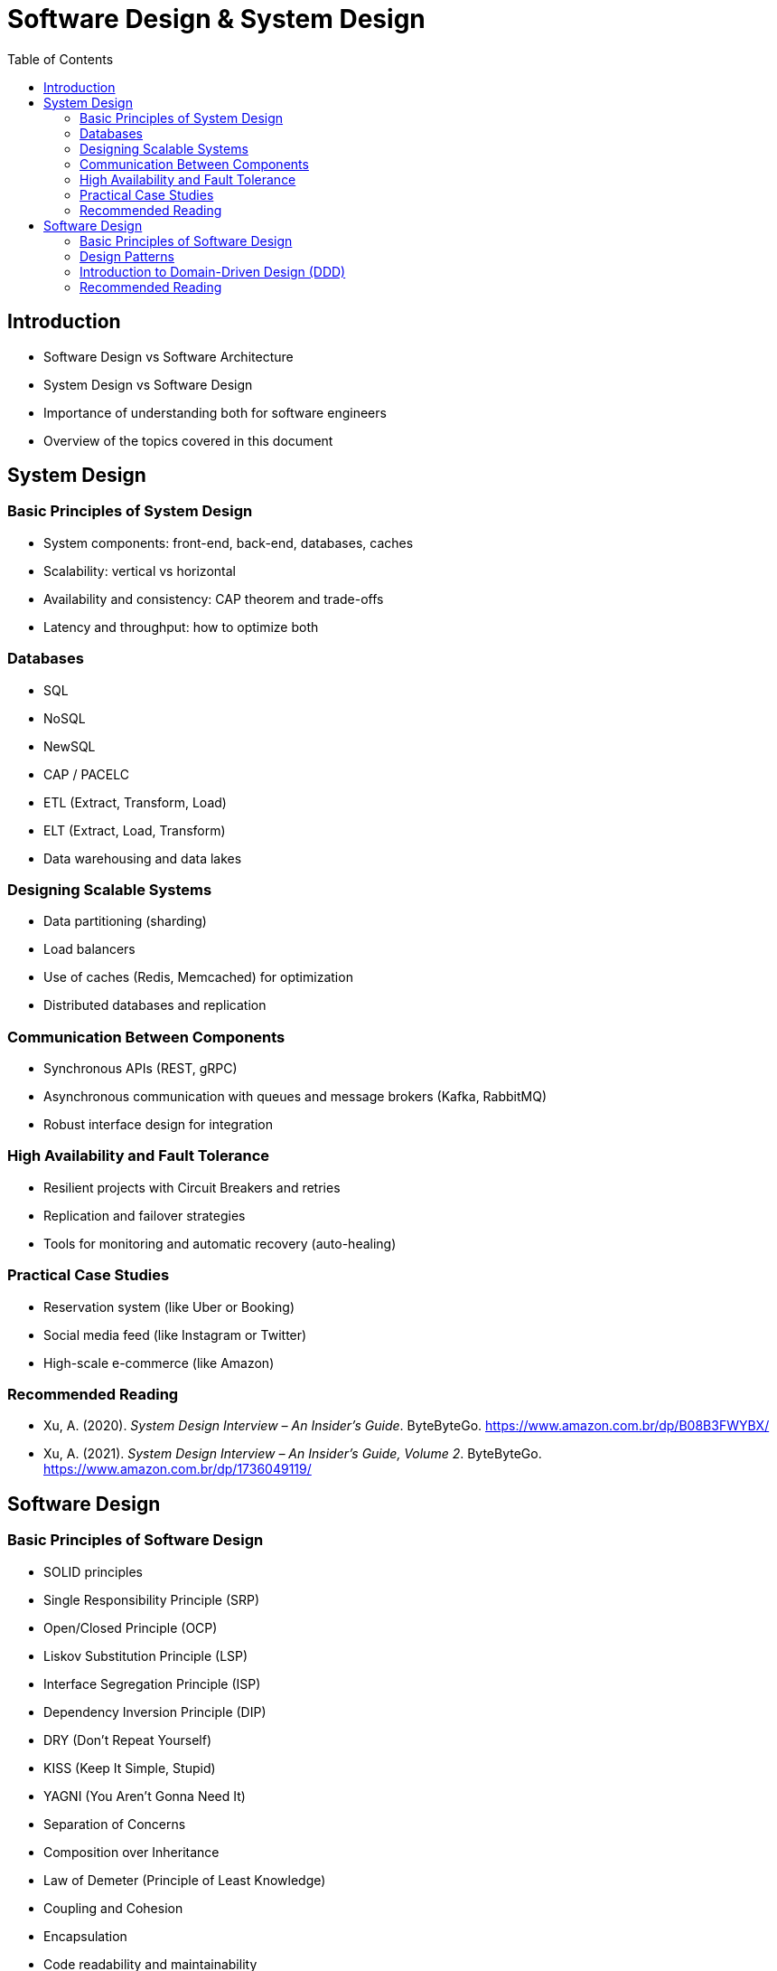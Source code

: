 = Software Design & System Design
:toc: auto

== Introduction

* Software Design vs Software Architecture
* System Design vs Software Design
* Importance of understanding both for software engineers
* Overview of the topics covered in this document


== System Design

=== Basic Principles of System Design

- System components: front-end, back-end, databases, caches
- Scalability: vertical vs horizontal
- Availability and consistency: CAP theorem and trade-offs
- Latency and throughput: how to optimize both

=== Databases

- SQL
- NoSQL
- NewSQL
- CAP / PACELC
- ETL (Extract, Transform, Load)
- ELT (Extract, Load, Transform)
- Data warehousing and data lakes

=== Designing Scalable Systems

- Data partitioning (sharding)
- Load balancers
- Use of caches (Redis, Memcached) for optimization
- Distributed databases and replication

=== Communication Between Components

- Synchronous APIs (REST, gRPC)
- Asynchronous communication with queues and message brokers (Kafka, RabbitMQ)
- Robust interface design for integration

=== High Availability and Fault Tolerance

- Resilient projects with Circuit Breakers and retries
- Replication and failover strategies
- Tools for monitoring and automatic recovery (auto-healing)

=== Practical Case Studies

- Reservation system (like Uber or Booking)
- Social media feed (like Instagram or Twitter)
- High-scale e-commerce (like Amazon)

=== Recommended Reading

* Xu, A. (2020). _System Design Interview – An Insider’s Guide_. ByteByteGo. https://www.amazon.com.br/dp/B08B3FWYBX/
* Xu, A. (2021). _System Design Interview – An Insider’s Guide, Volume 2_. ByteByteGo. https://www.amazon.com.br/dp/1736049119/

== Software Design

=== Basic Principles of Software Design

- SOLID principles
    - Single Responsibility Principle (SRP)
    - Open/Closed Principle (OCP)
    - Liskov Substitution Principle (LSP)
    - Interface Segregation Principle (ISP)
    - Dependency Inversion Principle (DIP)
- DRY (Don't Repeat Yourself)
- KISS (Keep It Simple, Stupid)
- YAGNI (You Aren't Gonna Need It)
- Separation of Concerns
- Composition over Inheritance
- Law of Demeter (Principle of Least Knowledge)
- Coupling and Cohesion
- Encapsulation
- Code readability and maintainability
- Testability and TDD (Test-Driven Development)
- Refactoring and code smells


=== Design Patterns

- Why use design patterns?
- Singleton
- Factory
- Strategy
- Observer
- Builder
- Prototype
- Adapter
- Decorator
- Proxy

=== Introduction to Domain-Driven Design (DDD)

==== Strategic DDD
- Bounded Context
- Context Mapping
- Ubiquitous Language
- Patterns of integrations

==== Tactical DDD
- Patterns
- Overview
- Entity
- Aggregator
- Repository
- Coupling/Decoupling
- Refactoring

=== Recommended Reading

* Martin, R. C. (2008). _Clean Code: A Handbook of Agile Software Craftsmanship_. Prentice Hall.
* Ousterhout, J. (2021). _A Philosophy of Software Design_ (2nd ed.). Yaknyam Press.
* Khononov, V. (2021). _Balancing Coupling in Software Design: Universal Design Principles for Architecting Modular Software Systems_. Manning Publications.
* Fowler, M. (2018). _Refactoring: Improving the Design of Existing Code_ (2nd ed.). Addison-Wesley.
* Beck, K. (2023). _Tidy First?: A Personal Exercise in Empirical Software Design_. Oddprint.
